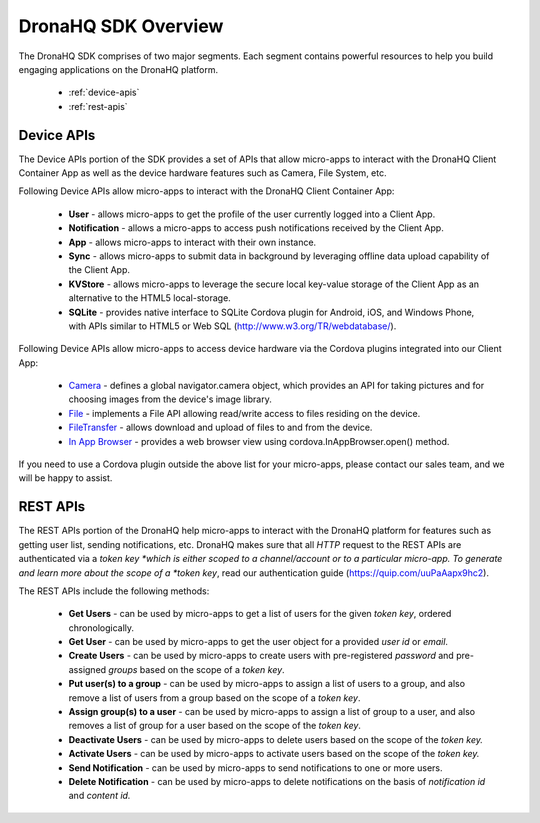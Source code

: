.. _dronahq-sdk-overview:

DronaHQ SDK Overview
====================
The DronaHQ SDK comprises of two major segments. Each segment contains  powerful resources to help you build engaging applications on the DronaHQ platform.

	- :ref:`device-apis`
	- :ref:`rest-apis`

.. _device-apis:	

Device APIs
-----------

The Device APIs portion of the SDK provides a set of APIs that allow micro-apps to interact with the DronaHQ Client Container App as well as the device hardware features such as Camera, File System, etc.

Following Device APIs allow micro-apps to interact with the DronaHQ Client Container App:

	- **User** - allows micro-apps to get the profile of the user currently logged into a Client App.
	- **Notification** - allows a micro-apps to access push notifications received by the Client App.
	- **App** - allows micro-apps to interact with their own instance.
	- **Sync** - allows micro-apps to submit data in background by leveraging offline data upload capability of the Client App.
	- **KVStore** - allows micro-apps to leverage the secure local key-value storage of the Client App as an alternative to the HTML5 local-storage.
	- **SQLite** - provides native interface to SQLite Cordova plugin for Android, iOS, and Windows Phone, with APIs similar to HTML5 or Web SQL (http://www.w3.org/TR/webdatabase/).

Following Device APIs allow micro-apps to access device hardware via the Cordova plugins integrated into our Client App:

	- `Camera`_ - defines a global navigator.camera object, which provides an API for taking pictures and for choosing images from the device's image library.
	- `File`_ - implements a File API allowing read/write access to files residing on the device.
	- `FileTransfer`_ - allows download and upload of files to and from the device.
	- `In App Browser`_ - provides a web browser view using  cordova.InAppBrowser.open() method.

.. _Camera: https://github.com/apache/cordova-plugin-camera
.. _File: https://github.com/apache/cordova-plugin-file
.. _FileTransfer: https://github.com/apache/cordova-plugin-file-transfer
.. _In App Browser: https://github.com/apache/cordova-plugin-inappbrowser

If you need to use a Cordova plugin outside the above list for your micro-apps, please contact our sales team, and we will be happy to assist.

.. _rest-apis:

REST APIs
---------

The REST APIs  portion of the DronaHQ help micro-apps to interact with the DronaHQ platform for features such as getting user list, sending notifications, etc. DronaHQ makes sure that all *HTTP* request to the REST APIs are authenticated via a *token key *which is either scoped to a channel/account or to a particular micro-app. To generate and learn more about the scope of a *token key*, read our authentication guide (https://quip.com/uuPaAapx9hc2). 

The REST APIs include the following methods:

	- **Get Users** - can be used by micro-apps to get a list of users for the given *token key*, ordered chronologically.
	- **Get User** -  can be used by micro-apps to get the user object for a provided *user id* or *email*.
	- **Create Users** - can be used by micro-apps to create users with pre-registered *password* and pre-assigned *groups* based on the scope of a *token key*.
	- **Put user(s) to a group** - can be used by micro-apps to assign a list of users to a group, and also remove a list of users from a group based on the scope of a *token key*.
	- **Assign group(s) to a user** - can be used by micro-apps to assign a list of group to a user, and also removes a list of group for a user based on the scope of the *token key*.
	- **Deactivate Users** - can be used by micro-apps to delete users based on the scope of the *token key.*
	- **Activate Users** - can be used by micro-apps to activate users based on the scope of the *token key.*
	- **Send Notification** - can be used by micro-apps to send notifications to one or more users.
	- **Delete Notification** - can be used by micro-apps to delete notifications on the basis of *notification id* and *content id.*



